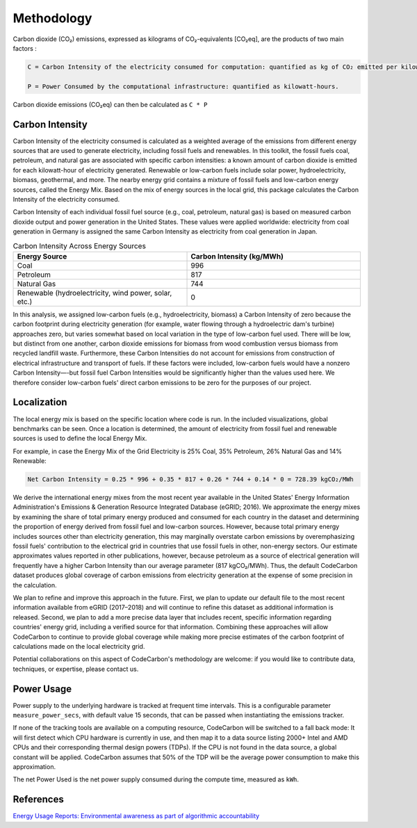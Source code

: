 .. _methodology:

Methodology
===========
Carbon dioxide (CO₂) emissions, expressed as kilograms of CO₂-equivalents [CO₂eq], are the products of two main factors :

.. code-block:: text

    C = Carbon Intensity of the electricity consumed for computation: quantified as kg of CO₂ emitted per kilowatt-hour of electricity.

    P = Power Consumed by the computational infrastructure: quantified as kilowatt-hours.

Carbon dioxide emissions (CO₂eq) can then be calculated as ``C * P``


Carbon Intensity
----------------
Carbon Intensity of the electricity consumed is calculated as a weighted average of the emissions from different
energy sources that are used to generate electricity, including fossil fuels and renewables. In this toolkit, the fossil fuels coal, petroleum, and natural gas are associated with specific carbon intensities: a known amount of carbon dioxide is emitted for each kilowatt-hour of electricity generated. Renewable or low-carbon fuels include solar power, hydroelectricity, biomass, geothermal, and more. The nearby energy grid contains a mixture of fossil fuels and low-carbon energy sources, called the Energy Mix. Based on the mix of energy sources in the local grid, this package calculates the Carbon Intensity of the electricity consumed.

Carbon Intensity of each individual fossil fuel source (e.g., coal, petroleum, natural gas) is based on measured carbon dioxide output and power generation in the United States. These values were applied worldwide: electricity from coal generation in Germany is assigned the same Carbon Intensity as electricity from coal generation in Japan.

.. image:: ./images/grid_energy_mix.png
            :align: center
            :alt: Grid Energy Mix
            :height: 300px
            :width: 350px


.. list-table:: Carbon Intensity Across Energy Sources
   :widths: 50 50
   :align: center
   :header-rows: 1

   * - Energy Source
     - Carbon Intensity (kg/MWh)
   * - Coal
     - 996
   * - Petroleum
     - 817
   * - Natural Gas
     - 744
   * - Renewable (hydroelectricity, wind power, solar, etc.)
     - 0

In this analysis, we assigned low-carbon fuels (e.g., hydroelectricity, biomass) a Carbon Intensity of zero because the carbon footprint during electricity generation (for example, water flowing through a hydroelectric dam's turbine) approaches zero, but varies somewhat based on local variation in the type of low-carbon fuel used. There will be low, but distinct from one another, carbon dioxide emissions for biomass from wood combustion versus biomass from recycled landfill waste. Furthermore, these Carbon Intensities do not account for emissions from construction of electrical infrastructure and transport of fuels. If these factors were included, low-carbon fuels would have a nonzero Carbon Intensity—-but fossil fuel Carbon Intensities would be significantly higher than the values used here. We therefore consider low-carbon fuels' direct carbon emissions to be zero for the purposes of our project.


Localization
------------

The local energy mix is based on the specific location where code is run. In the included visualizations, global benchmarks can be seen. Once a location is determined, the amount of electricity from fossil fuel and renewable sources is used to define the local Energy Mix.

For example, in case the Energy Mix of the Grid Electricity is 25% Coal, 35% Petroleum, 26% Natural Gas and 14% Renewable:

.. code-block:: text

    Net Carbon Intensity = 0.25 * 996 + 0.35 * 817 + 0.26 * 744 + 0.14 * 0 = 728.39 kgCO₂/MWh

We derive the international energy mixes from the most recent year available in the United States' Energy Information Administration's Emissions & Generation Resource Integrated Database (eGRID; 2016). We approximate the energy mixes by examining the share of total primary energy produced and consumed for each country in the dataset and determining the proportion of energy derived from fossil fuel and low-carbon sources. However, because total primary energy includes sources other than electricity generation, this may marginally overstate carbon emissions by overemphasizing fossil fuels' contribution to the electrical grid in countries that use fossil fuels in other, non-energy sectors. Our estimate approximates values reported in other publications, however, because petroleum as a source of electrical generation will frequently have a higher Carbon Intensity than our average parameter (817 kgCO₂/MWh). Thus, the default CodeCarbon dataset produces global coverage of carbon emissions from electricity generation at the expense of some precision in the calculation.

We plan to refine and improve this approach in the future. First, we plan to update our default file to the most recent information available from eGRID (2017–2018) and will continue to refine this dataset as additional information is released. Second, we plan to add a more precise data layer that includes recent, specific information regarding countries' energy grid, including a verified source for that information. Combining these approaches will allow CodeCarbon to continue to provide global coverage while making more precise estimates of the carbon footprint of calculations made on the local electricity grid.

Potential collaborations on this aspect of CodeCarbon's methodology are welcome: if you would like to contribute data, techniques, or expertise, please contact us.


Power Usage
-----------
Power supply to the underlying hardware is tracked at frequent time intervals. This is a configurable parameter
``measure_power_secs``, with default value 15 seconds, that can be passed when instantiating the emissions tracker.

If none of the tracking tools are available on a computing resource, CodeCarbon will be switched to a fall back mode: It will first detect which CPU hardware is currently in use, and then map it to a data source listing 2000+ Intel and AMD CPUs and their corresponding thermal design powers (TDPs). If the CPU is not found in the data source, a global constant will be applied. CodeCarbon assumes that 50% of the TDP will be the average power consumption to make this approximation.

The net Power Used is the net power supply consumed during the compute time, measured as ``kWh``.


References
----------
`Energy Usage Reports: Environmental awareness as part of algorithmic accountability <https://arxiv.org/pdf/1911.08354.pdf>`_
